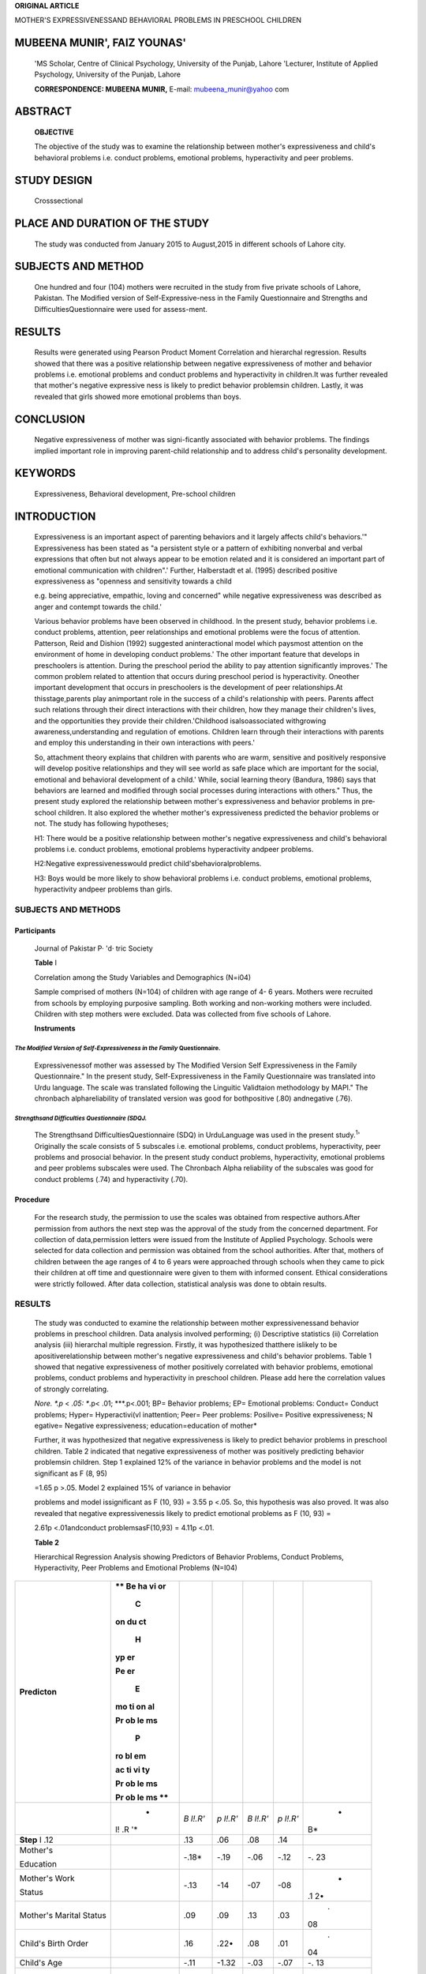 **ORIGINAL ARTICLE**

MOTHER'S EXPRESSIVENESSAND BEHAVIORAL PROBLEMS IN PRESCHOOL CHILDREN

MUBEENA MUNIR', FAIZ YOUNAS'
----------------------------

   'MS Scholar, Centre of Clinical Psychology, University of the Punjab,
   Lahore 'Lecturer, Institute of Applied Psychology, University of the
   Punjab, Lahore

   **CORRESPONDENCE: MUBEENA MUNIR,** E-mail: mubeena_munir@yahoo com

ABSTRACT
--------

   **OBJECTIVE**

   The objective of the study was to examine the relationship between
   mother's expressiveness and child's behavioral problems i.e. conduct
   problems, emotional problems, hyperactivity and peer problems.

STUDY DESIGN
------------

   Crosssectional

PLACE AND DURATION OF THE STUDY
-------------------------------

   The study was conducted from January 2015 to August,2015 in different
   schools of Lahore city.

SUBJECTS AND METHOD
-------------------

   One hundred and four (104) mothers were recruited in the study from
   five private schools of Lahore, Pakistan. The Modified version of
   Self-Expressive-ness in the Family Questionnaire and Strengths and
   DifficultiesQuestionnaire were used for assess-ment.

RESULTS
-------

   Results were generated using Pearson Product Moment Correlation and
   hierarchal regression. Results showed that there was a positive
   relationship between negative expressiveness of mother and behavior
   problems i.e. emotional problems and conduct problems and
   hyperactivity in children.It was further revealed that mother's
   negative expressive­ ness is likely to predict behavior problemsin
   children. Lastly, it was revealed that girls showed more emotional
   problems than boys.

CONCLUSION
----------

   Negative expressiveness of mother was signi-ficantly associated with
   behavior problems. The findings implied important role in improving
   parent-child relationship and to address child's personality
   development.

KEYWORDS
--------

   Expressiveness, Behavioral development, Pre-school children

INTRODUCTION
------------

   Expressiveness is an important aspect of parenting behaviors and it
   largely affects child's behaviors.'" Expressiveness has been stated
   as "a persistent style or a pattern of exhibiting nonverbal and
   verbal expressions that often but not always appear to be emotion
   related and it is considered an important part of emotional
   communication with children".' Further, Halberstadt et al. (1995)
   described positive expressiveness as "openness and sensitivity
   towards a child

   e.g. being appreciative, empathic, loving and concerned" while
   negative expressiveness was described as anger and contempt towards
   the child.'

   Various behavior problems have been observed in childhood. In the
   present study, behavior problems i.e. conduct problems, attention,
   peer relationships and emotional problems were the focus of
   attention. Patterson, Reid and Dishion (1992) suggested
   aninteractional model which paysmost attention on the environment of
   home in developing conduct problems.' The other important feature
   that develops in preschoolers is attention. During the preschool
   period the ability to pay attention significantly improves.' The
   common problem related to attention that occurs during preschool
   period is hyperactivity. Oneother important development that occurs
   in preschoolers is the development of peer relationships.At
   thisstage,parents play animportant role in the success of a child's
   relationship with peers. Parents affect such relations through their
   direct interactions with their children, how they manage their
   children's lives, and the opportunities they provide their
   children.'Childhood isalsoassociated withgrowing
   awareness,understanding and regulation of emotions. Children learn
   through their interactions with parents and employ this understanding
   in their own interactions with peers.'

   So, attachment theory explains that children with parents who are
   warm, sensitive and positively responsive will develop positive
   relationships and they will see world as safe place which are
   important for the social, emotional and behavioral development of a
   child.' While, social learning theory (Bandura, 1986) says that
   behaviors are learned and modified through social processes during
   interactions with others." Thus, the present study explored the
   relationship between mother's expressiveness and behavior problems in
   pre­ school children. It also explored the whether mother's
   expressiveness predicted the behavior problems or not. The study has
   following hypotheses;

   H1: There would be a positive relationship between mother's negative
   expressiveness and child's behavioral problems i.e. conduct problems,
   emotional problems hyperactivity andpeer problems.

   H2:Negative expressivenesswould predict child'sbehavioralproblems.

   H3: Boys would be more likely to show behavioral problems i.e.
   conduct problems, emotional problems, hyperactivity andpeer problems
   than girls.

SUBJECTS AND METHODS
~~~~~~~~~~~~~~~~~~~~

Participants
^^^^^^^^^^^^

   Journal of Pakistar P· 'd· tric Society

   **Table** I

   Correlation among the Study Variables and Demographics (N=i04)

   Sample comprised of mothers (N=104) of children with age range of 4-
   6 years. Mothers were recruited from schools by employing purposive
   sampling. Both working and non-working mothers were included.
   Children with step mothers were excluded. Data was collected from
   five schools of Lahore.

   **Instruments**

*The Modified Version of Self-Expressiveness in the Family* Questionnaire.
==========================================================================

   Expressivenessof mother was assessed by The Modified Version Self­
   Expressiveness in the Family Questionnaire." In the present study,
   Self-Expressiveness in the Family Questionnaire was translated into
   Urdu language. The scale was translated following the Linguitic
   Validtaion methodology by MAPI." The chronbach alphareliability of
   translated version was good for bothpositive (.80) andnegative (.76).

*Strengthsand Difficulties Questionnaire (SDQJ.*
================================================

   The Strengthsand DifficultiesQuestionnaire (SDQ) in UrduLanguage was
   used in the present study.\ :sup:`1`' Originally the scale consists
   of 5 subscales i.e. emotional problems, conduct problems,
   hyperactivity, peer problems and prosocial behavior. In the present
   study conduct problems, hyperactivity, emotional problems and peer
   problems subscales were used. The Chronbach Alpha reliability of the
   subscales was good for conduct problems (.74) and hyperactivity
   (.70).

Procedure
^^^^^^^^^

   For the research study, the permission to use the scales was obtained
   from respective authors.After permission from authors the next step
   was the approval of the study from the concerned department. For
   collection of data,permission letters were issued from the Institute
   of Applied Psychology. Schools were selected for data collection and
   permission was obtained from the school authorities. After that,
   mothers of children between the age ranges of 4 to 6 years were
   approached through schools when they came to pick their children at
   off time and questionnaire were given to them with informed consent.
   Ethical considerations were strictly followed. After data collection,
   statistical analysis was done to obtain results.

.. _results-1:

RESULTS
~~~~~~~

   The study was conducted to examine the relationship between mother
   expressivenessand behavior problems in preschool children. Data
   analysis involved performing; (i) Descriptive statistics (ii)
   Correlation analysis (iii) hierarchal multiple regression. Firstly,
   it was hypothesized thatthere islikely to be apositiverelationship
   between mother's negative expressiveness and child's behavior
   problems. Table 1 showed that negative expressiveness of mother
   positively correlated with behavior problems, emotional problems,
   conduct problems and hyperactivity in preschool children. Please add
   here the correlation values of strongly correlating.

   *Nore. \*.p* < *.05: \**.p< .01; \***.p<.001; BP= Behavior problems;
   EP= Emotional problems: Conduct= Conduct problems; Hyper=
   Hyperactivi(vl inattention; Peer= Peer problems: Posilive= Positive
   expressiveness; N egative= Negative expressiveness;
   education=education of mother*

   Further, it was hypothesized that negative expressiveness is likely
   to predict behavior problems in preschool children. Table 2 indicated
   that negative expressiveness of mother was positively predicting
   behavior problemsin children. Step 1 explained 12% of the variance in
   behavior problems and the model is not significant as F (8, 95)

   =1.65 p >.05. Model 2 explained 15% of variance in behavior

   problems and model issignificant as F (10, 93) = 3.55 p <.05. So,
   this hypothesis was also proved. It was also revealed that negative
   expressivenessis likely to predict emotional problems as F (10, 93) =

   2.61p <.01andconduct problemsasF(10,93) = 4.11p <.01.

   **Table 2**

   Hierarchical Regression Analysis showing Predictors of Behavior
   Problems, Conduct Problems, Hyperactivity, Peer Problems and
   Emotional Problems (N=I04)

+-----------------+----+---------+---------+---------+---------+----+
|                 |    |         |         |         |         |    |
|   **Predicton** |    |         |         |         |         |    |
|                 | ** |         |         |         |         |    |
|                 | Be |         |         |         |         |    |
|                 | ha |         |         |         |         |    |
|                 | vi |         |         |         |         |    |
|                 | or |         |         |         |         |    |
|                 |    |         |         |         |         |    |
|                 |  C |         |         |         |         |    |
|                 | on |         |         |         |         |    |
|                 | du |         |         |         |         |    |
|                 | ct |         |         |         |         |    |
|                 |    |         |         |         |         |    |
|                 |  H |         |         |         |         |    |
|                 | yp |         |         |         |         |    |
|                 | er |         |         |         |         |    |
|                 |    |         |         |         |         |    |
|                 |    |         |         |         |         |    |
|                 | Pe |         |         |         |         |    |
|                 | er |         |         |         |         |    |
|                 |    |         |         |         |         |    |
|                 |  E |         |         |         |         |    |
|                 | mo |         |         |         |         |    |
|                 | ti |         |         |         |         |    |
|                 | on |         |         |         |         |    |
|                 | al |         |         |         |         |    |
|                 |    |         |         |         |         |    |
|                 |    |         |         |         |         |    |
|                 | Pr |         |         |         |         |    |
|                 | ob |         |         |         |         |    |
|                 | le |         |         |         |         |    |
|                 | ms |         |         |         |         |    |
|                 |    |         |         |         |         |    |
|                 |  P |         |         |         |         |    |
|                 | ro |         |         |         |         |    |
|                 | bl |         |         |         |         |    |
|                 | em |         |         |         |         |    |
|                 |    |         |         |         |         |    |
|                 |    |         |         |         |         |    |
|                 | ac |         |         |         |         |    |
|                 | ti |         |         |         |         |    |
|                 | vi |         |         |         |         |    |
|                 | ty |         |         |         |         |    |
|                 |    |         |         |         |         |    |
|                 |    |         |         |         |         |    |
|                 | Pr |         |         |         |         |    |
|                 | ob |         |         |         |         |    |
|                 | le |         |         |         |         |    |
|                 | ms |         |         |         |         |    |
|                 |    |         |         |         |         |    |
|                 |    |         |         |         |         |    |
|                 | Pr |         |         |         |         |    |
|                 | ob |         |         |         |         |    |
|                 | le |         |         |         |         |    |
|                 | ms |         |         |         |         |    |
|                 | ** |         |         |         |         |    |
+=================+====+=========+=========+=========+=========+====+
|                 |    | *B      | *p      | *B      | *p      |    |
|                 |  * | l!.R'*  | l!.R'*  | l!.R'*  | l!.R'*  |  * |
|                 | l! |         |         |         |         | B* |
|                 | .R |         |         |         |         |    |
|                 | '* |         |         |         |         |    |
+-----------------+----+---------+---------+---------+---------+----+
|    **Step** I   |    | .13     | .06     | .08     | .14     |    |
|    .12          |    |         |         |         |         |    |
+-----------------+----+---------+---------+---------+---------+----+
|    Mother's     |    |         |    -.19 |    -.06 |    -.12 |    |
|                 |    |  -.18\* |         |         |         |    |
|    Education    |    |         |         |         |         | -. |
|                 |    |         |         |         |         | 23 |
+-----------------+----+---------+---------+---------+---------+----+
|    Mother's     |    |    -.13 |    -14  |    -07  |    -08  |    |
|    Work         |    |         |         |         |         |  - |
|                 |    |         |         |         |         | .1 |
|    Status       |    |         |         |         |         | 2• |
+-----------------+----+---------+---------+---------+---------+----+
|    Mother's     |    |    .09  |    .09  |    .13  |    .03  |    |
|    Marital      |    |         |         |         |         |  . |
|    Status       |    |         |         |         |         | 08 |
+-----------------+----+---------+---------+---------+---------+----+
|    Child's      |    |    .16  |    .22• |    .08  |    .01  |    |
|    Birth Order  |    |         |         |         |         |  . |
|                 |    |         |         |         |         | 04 |
+-----------------+----+---------+---------+---------+---------+----+
|    Child's Age  |    |    -.11 |         |    -.03 |    -.07 |    |
|                 |    |         |   -1.32 |         |         |    |
|                 |    |         |         |         |         | -. |
|                 |    |         |         |         |         | 13 |
+-----------------+----+---------+---------+---------+---------+----+
|    Child's      |    |    -.oo |    .13  |    -.12 |    ·.01 |    |
|    Gender       |    |         |         |         |         |  . |
|                 |    |         |         |         |         | 28 |
|                 |    |         |         |         |         | \* |
+-----------------+----+---------+---------+---------+---------+----+
|    Family       |    |    .03  |    .03  |    ·.00 |    .02  |    |
|    System       |    |         |         |         |         |  . |
|                 |    |         |         |         |         | 09 |
+-----------------+----+---------+---------+---------+---------+----+
|    Total        |    |    .16  |    -.04 |    .06  |         |    |
|    Children     |    |         |         |         |   .25\* |  . |
|                 |    |         |         |         |         | II |
+-----------------+----+---------+---------+---------+---------+----+
|    **Step 2**   |    | .18     | .09     | .01     | .08     |    |
|    .15          |    |         |         |         |         |    |
+-----------------+----+---------+---------+---------+---------+----+
|    Positive     |    |    -.03 |    .05  |    -.05 |    -.01 |    |
|                 |    |         |         |         |         |    |
|                 |    |         |         |         |         | -. |
|                 |    |         |         |         |         | 13 |
+-----------------+----+---------+---------+---------+---------+----+
|    Negative     |    |         |         |         |    . II |    |
|                 |    | \_43••· |   .47•0 |  .31*\* |         |  . |
|                 |    |         |         |         |         | 23 |
|                 |    |         |         |         |         | \* |
+-----------------+----+---------+---------+---------+---------+----+
|    *Total R1*   |    | JI**\*  | .15     | .09     |         |    |
|    .2s••        |    |         |         |         |         |  . |
|                 |    |         |         |         |         | 22 |
|                 |    |         |         |         |         | •• |
+-----------------+----+---------+---------+---------+---------+----+

..

   Lastly,it was hypothesized that boysaremorelikely to show behavior
   problems i.e. emotional problems, conduct problems, peer problems,
   hyperactivity as compared to boys. Table 3 showed

   .. image:: media/image1.jpeg
      :width: 2.56095in
      :height: 0.18812in

   significant gender differences in emotional problems in pre-school
   children. Girls showed more emotional problems as compared to boys.
   So, the hypothesis was approved partially. No gender differences were
   appriciated in over all behavioral problems, Conduct problems,
   Hyperactivity/inattention,andPeer problems.

   **Table 3**

   Independent Sample t Test indicating Gender differences (N=I04)

+----------+-----+-----+-----+-----+-----+-----+----+-----+---------+
|          |     |     |     |     |     |     |    |     |         |
|          |  Gi |     |   B |     |     |     |  9 |     |         |
|          | rls |     | oys |     |     |     | 5% |     |         |
|          |     |     |     |     |     |     | CL |     |         |
|          |     |     |     |     |     |     |    |     |         |
|          | (n= |     | (n= |     |     |     |    |     |         |
|          | 56) |     | 48) |     |     |     |    |     |         |
+==========+=====+=====+=====+=====+=====+=====+====+=====+=========+
| **Var    | **  |     | **  |     |     |     |    |     |         |
| iables** | M** | **S | M** | **S |   * |  ** |    | **U |   **Coh |
|          |     | D** |     | D** | *1( | p** | ** | L** | en'sd** |
|          |     |     |     |     | 102 |     | LL |     |         |
|          |     |     |     |     | )** |     | ** |     |         |
+----------+-----+-----+-----+-----+-----+-----+----+-----+---------+
| /IBP     |     |     |     |     |     |     | -  |     |    0.09 |
|          |  52 |  29 |  55 |  20 | .46 | .65 | 7. |  12 |         |
|          | .86 | .93 | .20 | .76 |     |     | 83 | .53 |         |
+----------+-----+-----+-----+-----+-----+-----+----+-----+---------+
| **Emo    |     |     |     |     |     |     | -1 |     |    0.44 |
| tional** |  18 |  13 |  13 |  11 |  -2 | .03 | 0. |   - |         |
|          | .39 | .15 | .02 | .38 | .21 |     | 20 | .55 |         |
+----------+-----+-----+-----+-----+-----+-----+----+-----+---------+
| **C      |     |     |     |     |     |     | ·  |     |    0.13 |
| onduct** |  13 |  14 |  12 |  10 |   - | .51 | 6. |   3 |         |
|          | .66 | .19 | .08 | .20 | .66 |     | 34 | .18 |         |
+----------+-----+-----+-----+-----+-----+-----+----+-----+---------+
|    Hyper |     |     |     |     |     |     | -  |     |    0.29 |
|          |  20 |  13 |  23 |  11 |   1 | .15 | 1. |   8 |         |
|          | .09 | .96 | .75 | .23 | .46 |     | 32 | .64 |         |
+----------+-----+-----+-----+-----+-----+-----+----+-----+---------+
|          |     |     |     |     |     |     | '  |     |    0.02 |
| **Peer** |  19 |  13 |  19 |  11 | .II | .91 | 4. |   5 |         |
|          | .11 | .18 | .38 | .04 |     |     | 50 | .04 |         |
+----------+-----+-----+-----+-----+-----+-----+----+-----+---------+

..

   *Note. Cl* = *Co11fide11ce /11terval; LL= Lower Limit; UL* = *Upper
   Limit. M= Mean; SD=Sta11dard Deviation; \*p<.05; BP= Behavior
   problems;*\ **Emotional= E111otio11al problems; Conduct= Conduct
   problems; Hyper= Hyperactivity/inattention; Peer= Peer problems**

DISCUSSION
~~~~~~~~~~

   The present study was conducted to explore mother's expressiveness
   and behavior problems in preschool children. The first hypothesis
   which stated that there is likely to be a positive relationship
   between negative expressiveness of mother and behavior problems,
   emotional problems, conduct problems, hyperactivity and peer problems
   in children was supported in present study except for peer
   problems.It can be correlated with the precious researches as
   Eisenberg et al. (1998) showed that negative expressivity is
   associated with behavior problems, lower levels of emotional
   knowledge and more emotional problems in children.' Further,
   researches showed that harsh parental behaviors and expressiveness
   are associated with the development of conduct problems in
   childhood."" When a mother is expressing negative emotions
   towardsherchild,achild usually learns to express negative behaviors
   and deals with this by overt behaviors i.e. fighting or covert
   i.e.lying,stealing.

   The second hypothesis, which stated that negative expressiveness is
   likely to predict behavioral problems in children, wasalso supported.
   Result showed that negative expressiveness of mother positively
   predicted behavioral problems in preschool children. Consistent with
   the previous research", the present study indicated that negativity
   by a caregiver predicted more behavioral problems in children.

   Lastly it was hypothesized that boys are more likely to show
   behavioral problems i.e. emotional problems, conduct problems, peer
   problems, hyperactivity as compared with girls was not supported.
   Present study showed no gender differences in over all behavioral
   problems and most of its components; onlyone component showed gender
   differences, girls showed more emotional problems. Slesnick (2004)
   suggested that girls showed more emotional problems i.e. anxiety
   while boys showed more conduct problems." So, the role of mother's
   emotions in the appropriate development of achildcannot beignored.

.. _conclusion-1:

CONCLUSION
~~~~~~~~~~

   Negative expressiveness of mother positively correlates with
   emotional problems, conduct problems and hyperactivity of children.
   It also significantly predicts emotional problems, conduct problems
   in children. Girls showed more emotional problems than boys.

LIMITATIONS AND SUGGESTIONS
~~~~~~~~~~~~~~~~~~~~~~~~~~~

-  To increase the reliability and validity of the study, children
   behaviors should also be reported by fathers or teachers.
   Observational studies should also be used.

-  Other parenting behaviors with mother's expressiveness should also be
   explored in relation to behavioral development in children.

REFERENCES
~~~~~~~~~~

1. Eisenberg N,Cumberland A,Spinrad TL.Parental socialization of
      emotion.Psychological Inquiry.1998;9(4): 241-273

2. Green 5, Baker B. Parents' emotion expression as a predictor of
      child's social competence: children with or without intellectual
      disability. Journal of Intellectual Disability Research.
      2011;55(3):324-338.

3. Belsky J. The determinants of parents: a process model. Child

..

   Development. 1984;55(1): 83-96.

4. Halberstadt AG, Parke RD, Cassidy J, Stifter CA. Fox, NA. Self­
      Expressiveness within the Family Context: Psychometric Support for
      a New Measure. Psychological Assessment. 1995;7(1):93-103.

5. Patterson GR, Reid JB, Dishion TJ. Antisocial boys. Castalia Pub

..

   Co;1992.

6.  Posner Ml, Rothbart MK. Research on attention networks as a model
    for the integration of psychological science. Annu. Rev.
    Psychol..2007 Jan 10;58:1-23.

7.  Santrock JW. The science of life-span development. Guildford Press;
       2011

8.  Shaffer D. Social and personality development. Nelson Education;
    2008Sep 19.

9.  Anderson V, Beauchamp MH, editors. Developmental social neuroscience
       and childhood brain insult: Theory and practice. Guilford
       Press;2012Jun 1.

10. Bandura A. Social foundations of thought and action: A social
       cognitive theory.Prentice Hall; 1986

11. Mizokawa A. Relationships between maternal emotional expressiveness
       and children's sensitivity to teacher criticism. Frontiers in
       Psychology.2013;4

12. Acquadro C,Conway K, Giroudet C,Mear I. Linguistic validation

..

   manual for patient-reported outcomes (PRO) instruments. Lyon:MAPI
   ResearchTrust;2004.

13. Youthinmind. Strengths and Difficulties Questionnaire (Internet].
       sdqinfo.org. 1998 (cited 19 January 201SJ. Available from:
       `http://www.sdqinfo.org/py/sdqinfo/b3.py?1anguage= <http://www.sdqinfo.org/py/sdqinfo/b3.py?1anguage>`__

..

   Urdu

14. Johnston C, Jonathan SJ. Attention-deficit/hyperactivity disorder
       and oppositional/conduct problems: Links to parent­ child
       interactions. J Can Acad Child Adolesc Psychiatry. 2007
       May2;16(2):75.

.. image:: media/image2.png

   .. image:: media/image3.jpeg
      :width: 2.60474in
      :height: 0.18812in

15. Wang MT, Kenny S. Longitudinal links between fathers' and mothers'
    harsh verbal discipline and adolescents' conduct problems and
    depressive symptoms. Child development. 2014 May 1;85(3):908-23.

16. McCoy DC, Raver CC. Caregiver emotional expressiveness, child
    emotion regulation, and child behavior problems among head

..

   startfamilies.SocialDevelopment. 2011Nov1;20(4):741-61.

17. Slesnick N. Our runaway and homeless youth: A guide to
    understanding.Greenwood Publishing Group;2004.
